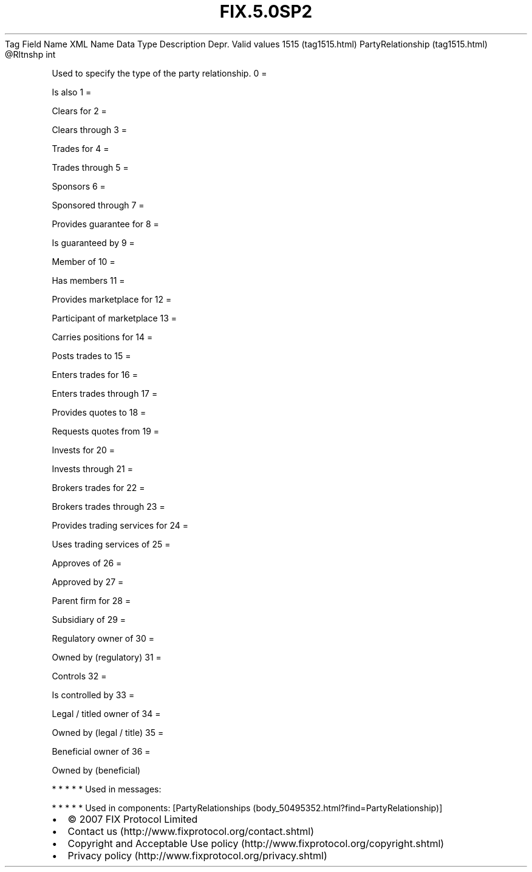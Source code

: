 .TH FIX.5.0SP2 "" "" "Tag #1515"
Tag
Field Name
XML Name
Data Type
Description
Depr.
Valid values
1515 (tag1515.html)
PartyRelationship (tag1515.html)
\@Rltnshp
int
.PP
Used to specify the type of the party relationship.
0
=
.PP
Is also
1
=
.PP
Clears for
2
=
.PP
Clears through
3
=
.PP
Trades for
4
=
.PP
Trades through
5
=
.PP
Sponsors
6
=
.PP
Sponsored through
7
=
.PP
Provides guarantee for
8
=
.PP
Is guaranteed by
9
=
.PP
Member of
10
=
.PP
Has members
11
=
.PP
Provides marketplace for
12
=
.PP
Participant of marketplace
13
=
.PP
Carries positions for
14
=
.PP
Posts trades to
15
=
.PP
Enters trades for
16
=
.PP
Enters trades through
17
=
.PP
Provides quotes to
18
=
.PP
Requests quotes from
19
=
.PP
Invests for
20
=
.PP
Invests through
21
=
.PP
Brokers trades for
22
=
.PP
Brokers trades through
23
=
.PP
Provides trading services for
24
=
.PP
Uses trading services of
25
=
.PP
Approves of
26
=
.PP
Approved by
27
=
.PP
Parent firm for
28
=
.PP
Subsidiary of
29
=
.PP
Regulatory owner of
30
=
.PP
Owned by (regulatory)
31
=
.PP
Controls
32
=
.PP
Is controlled by
33
=
.PP
Legal / titled owner of
34
=
.PP
Owned by (legal / title)
35
=
.PP
Beneficial owner of
36
=
.PP
Owned by (beneficial)
.PP
   *   *   *   *   *
Used in messages:
.PP
   *   *   *   *   *
Used in components:
[PartyRelationships (body_50495352.html?find=PartyRelationship)]

.PD 0
.P
.PD

.PP
.PP
.IP \[bu] 2
© 2007 FIX Protocol Limited
.IP \[bu] 2
Contact us (http://www.fixprotocol.org/contact.shtml)
.IP \[bu] 2
Copyright and Acceptable Use policy (http://www.fixprotocol.org/copyright.shtml)
.IP \[bu] 2
Privacy policy (http://www.fixprotocol.org/privacy.shtml)
